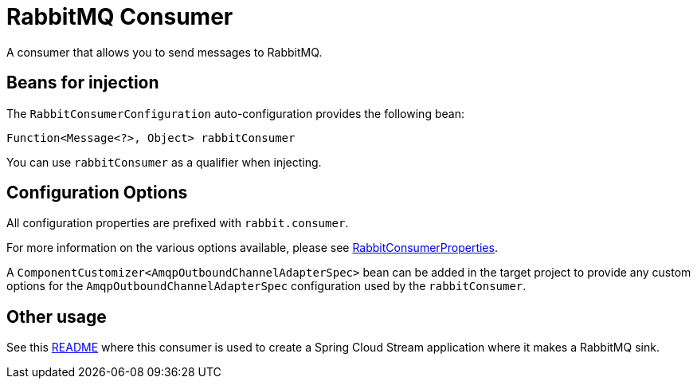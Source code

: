 = RabbitMQ Consumer

A consumer that allows you to send messages to RabbitMQ. 

== Beans for injection

The `RabbitConsumerConfiguration` auto-configuration provides the following bean:

`Function<Message<?>, Object> rabbitConsumer`

You can use `rabbitConsumer` as a qualifier when injecting.

== Configuration Options

All configuration properties are prefixed with `rabbit.consumer`.

For more information on the various options available, please see link:src/main/java/org/springframework/cloud/fn/consumer/rabbit/RabbitConsumerProperties.java[RabbitConsumerProperties].

A `ComponentCustomizer<AmqpOutboundChannelAdapterSpec>` bean can be added in the target project to provide any custom options for the `AmqpOutboundChannelAdapterSpec` configuration used by the `rabbitConsumer`.

== Other usage

See this https://github.com/spring-cloud/stream-applications/blob/master/applications/sink/rabbit-sink/README.adoc[README] where this consumer is used to create a Spring Cloud Stream application where it makes a RabbitMQ sink.

